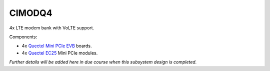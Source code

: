 CIMODQ4
=======

4x LTE modem bank with VoLTE support.

Components:

* 4x `Quectel Mini PCIe EVB`_ boards.
* 4x `Quectel EC25`_ Mini PCIe modules.

*Further details will be added here in due course when this subsystem design is completed.*

.. _Quectel Mini PCIe EVB: https://www.quectel.com/product/mini-pcie-evb-kit/

.. _Quectel EC25: https://www.quectel.com/product/lte-ec25-e-minipcie/